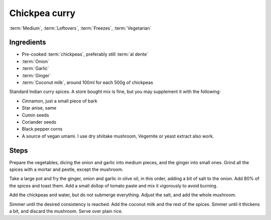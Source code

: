 .. _chickpea-curry:

Chickpea curry
--------------

:term:`Medium`, :term:`Leftovers`, :term:`Freezes`, :term:`Vegetarian`

Ingredients
^^^^^^^^^^^

* Pre-cooked :term:`chickpeas`, preferably still :term:`al dente`
* :term:`Onion`
* :term:`Garlic`
* :term:`Ginger`
* :term:`Coconut milk`, around 100ml for each 500g of chickpeas

Standard Indian curry spices.
A store bought mix is fine, but you may supplement it with the following:

* Cinnamon, just a small piece of bark
* Star anise, same
* Cumin seeds
* Coriander seeds
* Black pepper corns
* A source of vegan umami. I use dry shiitake mushroom, Vegemite or yeast extract also work. 

Steps
^^^^^

Prepare the vegetables, dicing the onion and garlic into medium pieces, and the ginger into small ones.
Grind all the spices with a mortar and pestle, except the mushroom.

Take a large pot and fry the ginger, onion and garlic in olive oil, in this order, adding a bit of salt to the onion.
Add 80% of the spices and toast them.
Add a small dollop of tomato paste and mix it vigorously to avoid burning.

Add the chickpeas and water, but do not submerge everything.
Adjust the salt, and add the whole mushroom.

Simmer until the desired consistency is reached.
Add the coconut milk and the rest of the spices.
Simmer until it thickens a bit, and discard the mushroom.
Serve over plain rice.

